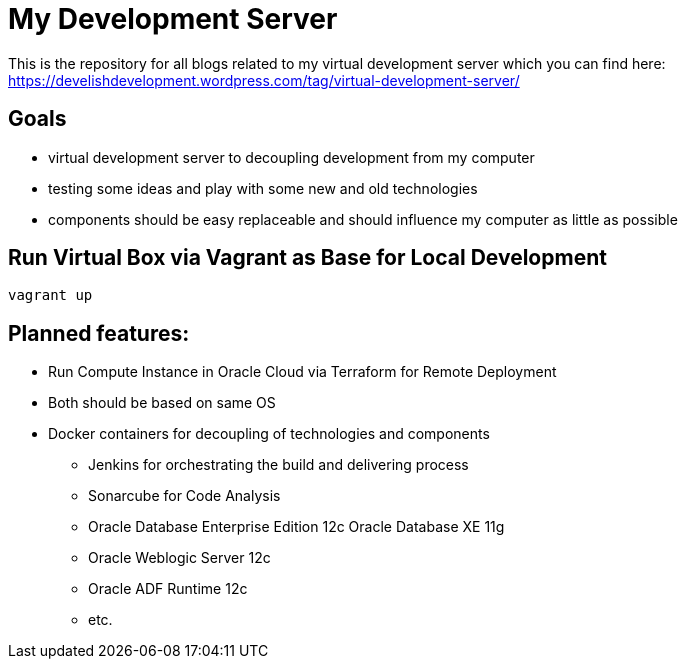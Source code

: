= My Development Server

This is the repository for all blogs related to my virtual development server which you can find here:
https://develishdevelopment.wordpress.com/tag/virtual-development-server/

== Goals

* virtual development server to decoupling development from my computer
* testing some ideas and play with some new and old technologies
* components should be easy replaceable and should influence my computer as little as possible

== Run Virtual Box via Vagrant as Base for Local Development

----
vagrant up
----

== Planned features:

* Run Compute Instance in Oracle Cloud via Terraform for Remote Deployment
* Both should be based on same OS
* Docker containers for decoupling of technologies and components
** Jenkins for orchestrating the build and delivering process
** Sonarcube for Code Analysis
** Oracle Database Enterprise Edition 12c Oracle Database XE 11g
** Oracle Weblogic Server 12c
** Oracle ADF Runtime 12c
** etc.